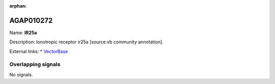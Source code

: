 :orphan:

AGAP010272
=============



Name: **IR25a**

Description: Ionotropic receptor ir25a [source:vb community annotation].

External links:
* `VectorBase <https://www.vectorbase.org/Anopheles_gambiae/Gene/Summary?g=AGAP010272>`_

Overlapping signals
-------------------



No signals.



